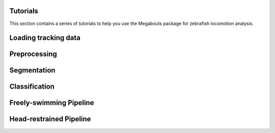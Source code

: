 Tutorials
=========

This section contains a series of tutorials to help you use the Megabouts package for zebrafish locomotion analysis.

Loading tracking data
=====================

.. grid:: 1 2 2 2
   :gutter: 3

   .. grid-item-card::
      :link: notebooks/Loading_Data
      :link-type: doc
      :shadow: none
      :class-card: example-gallery

      .. raw:: html

         <div class="example-img-plot-overlay">
         Loading Data
         </div>

      .. image:: _static/images/thumbnail_loading_data.png
         :alt: Thumbnail for Loading Data Notebook
         :class: gallery-thumbnail

Preprocessing
=============

.. grid:: 1 2 2 2
   :gutter: 3

   .. grid-item-card::
      :link: notebooks/tutorial_Tail_Preprocessing
      :link-type: doc
      :shadow: none
      :class-card: example-gallery

      .. raw:: html

         <div class="example-img-plot-overlay">
         Tail Angle Preprocessing
         </div>

      .. image:: _static/images/thumbnail_tail_preprocessing.png
         :alt: Thumbnail for Tail Preprocessing Notebook
         :class: gallery-thumbnail

   .. grid-item-card::
      :link: notebooks/tutorial_Traj_Preprocessing
      :link-type: doc
      :shadow: none
      :class-card: example-gallery

      .. raw:: html

         <div class="example-img-plot-overlay">
         Trajectory Preprocessing
         </div>

      .. image:: _static/images/thumbnail_traj_preprocessing.png
         :alt: Thumbnail for Trajectory Preprocessing Notebook
         :class: gallery-thumbnail

Segmentation
============

.. grid:: 1 2 2 2
   :gutter: 3

   .. grid-item-card::
      :link: notebooks/tutorial_Tail_Segmentation
      :link-type: doc
      :shadow: none
      :class-card: example-gallery

      .. raw:: html

         <div class="example-img-plot-overlay">
         Tail Segmentation
         </div>

      .. image:: _static/images/thumbnail_tail_segmentation.png
         :alt: Thumbnail for Tail Segmentation Notebook
         :class: gallery-thumbnail

   .. grid-item-card::
      :link: notebooks/tutorial_Traj_Segmentation
      :link-type: doc
      :shadow: none
      :class-card: example-gallery

      .. raw:: html

         <div class="example-img-plot-overlay">
         Trajectory Segmentation
         </div>

      .. image:: _static/images/thumbnail_traj_segmentation.png
         :alt: Thumbnail for Trajectory Segmentation Notebook
         :class: gallery-thumbnail

Classification
==============

.. grid:: 1 2 2 2
   :gutter: 3

   .. grid-item-card::
      :link: notebooks/tutorial_Tail_Classification
      :link-type: doc
      :shadow: none
      :class-card: example-gallery

      .. raw:: html

         <div class="example-img-plot-overlay">
         Tail Movement Classification
         </div>

      .. image:: _static/images/thumbnail_tail_classification.png
         :alt: Thumbnail for Classification Notebook
         :class: gallery-thumbnail

Freely-swimming Pipeline
========================

.. grid:: 1 2 2 2
   :gutter: 3

   .. grid-item-card::
      :link: notebooks/tutorial_FullTracking_Pipeline
      :link-type: doc
      :shadow: none
      :class-card: example-gallery

      .. raw:: html

         <div class="example-img-plot-overlay">
         High Resolution Full Tracking
         </div>

      .. image:: _static/images/thumbnail_high_res_full_tracking.png
         :alt: Thumbnail for High Resolution Full Tracking Notebook
         :class: gallery-thumbnail

   .. grid-item-card::
      :link: notebooks/tutorial_TrajTracking_Pipeline
      :link-type: doc
      :shadow: none
      :class-card: example-gallery

      .. raw:: html

         <div class="example-img-plot-overlay">
         Low Resolution Head Tracking
         </div>

      .. image:: _static/images/thumbnail_low_res_traj_tracking.png
         :alt: Thumbnail for Low Resolution Head Tracking Notebook
         :class: gallery-thumbnail

Head-restrained Pipeline
=========================

.. grid:: 1 2 2 2
   :gutter: 3

   .. grid-item-card::
      :link: notebooks/tutorial_HeadRestrained_Pipeline
      :link-type: doc
      :shadow: none
      :class-card: example-gallery

      .. raw:: html

         <div class="example-img-plot-overlay">
         Head-restrained Pipeline
         </div>

      .. image:: _static/images/thumbnail_head_restrained.png
         :alt: Thumbnail for Head-restrained Pipeline Notebook
         :class: gallery-thumbnail
